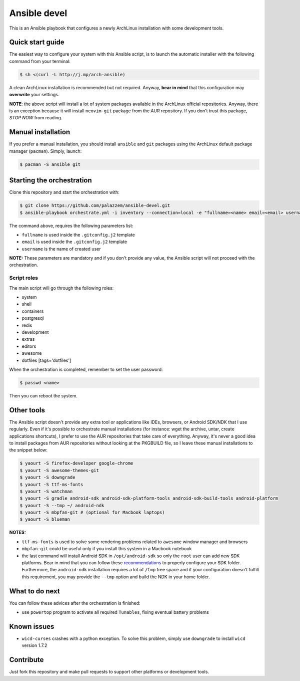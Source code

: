 =============
Ansible devel
=============

This is an Ansible playbook that configures a newly ArchLinux installation with some development tools.

Quick start guide
-----------------

The easiest way to configure your system with this Ansible script, is to launch the automatic installer
with the following command from your terminal:

.. code-block:: bash

    $ sh <(curl -L http://j.mp/arch-ansible)

A clean ArchLinux installation is recommended but not required. Anyway, **bear in mind** that this configuration
may **overwrite** your settings.

**NOTE**: the above script will install a lot of system packages available in the ArchLinux official repositories.
Anyway, there is an exception because it will install ``neovim-git`` package from the AUR repository. If you don't trust
this package, *STOP NOW* from reading.

Manual installation
-------------------

If you prefer a manual installation, you should install ``ansible`` and ``git`` packages using the
ArchLinux default package manager (``pacman``). Simply, launch:

.. code-block:: bash

	$ pacman -S ansible git

Starting the orchestration
--------------------------

Clone this repository and start the orchestration with:

.. code-block:: bash

	$ git clone https://github.com/palazzem/ansible-devel.git
	$ ansible-playbook orchestrate.yml -i inventory --connection=local -e "fullname=<name> email=<email> username=<name>"

The command above, requires the following parameters list:

* ``fullname`` is used inside the ``.gitconfig.j2`` template
* ``email`` is used inside the ``.gitconfig.j2`` template
* ``username`` is the name of created user

**NOTE:** These parameters are mandatory and if you don't provide any value, the Ansible script will not proceed with
the orchestration.

Script roles
~~~~~~~~~~~~

The main script will go through the following roles:

* system
* shell
* containers
* postgresql
* redis
* development
* extras
* editors
* awesome
* dotfiles [tags='dotfiles']

When the orchestration is completed, remember to set the user password:

.. code-block:: bash

    $ passwd <name>

Then you can reboot the system.

Other tools
-----------

The Ansible script doesn't provide any extra tool or applications like IDEs, browsers, or Android SDK/NDK that I use
regularly. Even if it's possible to orchestrate manual installations (for instance: wget the archive, untar, create
applications shortcuts), I prefer to use the AUR repositories that take care of everything. Anyway, it's never a good
idea to install packages from AUR repositories without looking at the PKGBUILD file, so I leave these manual installations
to the snippet below:

.. code-block:: bash

    $ yaourt -S firefox-developer google-chrome
    $ yaourt -S awesome-themes-git
    $ yaourt -S downgrade
    $ yaourt -S ttf-ms-fonts
    $ yaourt -S watchman
    $ yaourt -S gradle android-sdk android-sdk-platform-tools android-sdk-build-tools android-platform
    $ yaourt -S --tmp ~/ android-ndk
    $ yaourt -S mbpfan-git # (optional for Macbook laptops)
    $ yaourt -S blueman

**NOTES:**

* ``ttf-ms-fonts`` is used to solve some rendering problems related to ``awesome`` window manager and browsers
* ``mbpfan-git`` could be useful only if you install this system in a Macbook notebook
* the last command will install Android SDK in ``/opt/android-sdk`` so only the ``root`` user can add
  new SDK platforms. Bear in mind that you can follow these `recommendations`_ to properly configure your SDK
  folder. Furthermore, the ``android-ndk`` installation requires a lot of ``/tmp`` free space and if your
  configuration doesn't fulfill this requirement, you may provide the ``--tmp`` option and build the NDK in
  your home folder.

.. _recommendations: https://wiki.archlinux.org/index.php/android#Android_development

What to do next
---------------

You can follow these advices after the orchestration is finished:

* use ``powertop`` program to activate all required ``Tunables``, fixing eventual battery problems

Known issues
------------

* ``wicd-curses`` crashes with a python exception. To solve this problem, simply use ``downgrade`` to install
  ``wicd`` version 1.7.2

Contribute
----------

Just fork this repository and make pull requests to support other platforms or development tools.
